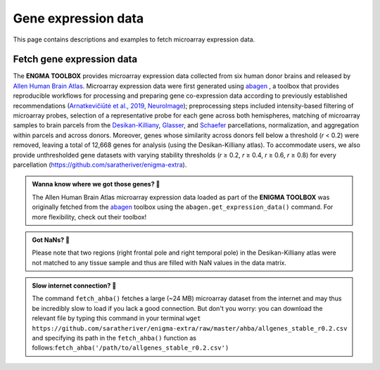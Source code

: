 .. _gene_maps:

.. title:: Gene expression data

Gene expression data
======================================

This page contains descriptions and examples to fetch microarray expression data.


Fetch gene expression data
--------------------------------------
The **ENGMA TOOLBOX** provides microarray expression data collected from six human donor brains and released by 
`Allen Human Brain Atlas <https://human.brain-map.org/>`_. Microarray expression data were first generated using 
`abagen <https://github.com/rmarkello/abagen>`_ , a toolbox that provides reproducible workflows for processing 
and preparing gene co-expression data according to previously established recommendations (`Arnatkevic̆iūtė et al., 2019, NeuroImage <https://www.sciencedirect.com/science/article/abs/pii/S1053811919300114>`_); 
preprocessing steps included intensity-based filtering of microarray probes, selection of a representative probe 
for each gene across both hemispheres, matching of microarray samples to brain parcels from the 
`Desikan-Killiany 
<https://www.sciencedirect.com/science/article/abs/pii/S1053811906000437?via%3Dihub>`_, 
`Glasser <https://www.nature.com/articles/nature18933>`_, and 
`Schaefer <https://academic.oup.com/cercor/article/28/9/3095/3978804>`_ parcellations, 
normalization, and aggregation within parcels and across donors. Moreover, genes whose similarity across donors 
fell below a threshold (*r* < 0.2) were removed, leaving a total of 12,668 genes for analysis (using the Desikan-Killiany atlas). 
To accommodate users, we also provide unthresholded gene datasets with varying stability thresholds (*r* ≥ 0.2, *r* ≥ 0.4, 
*r* ≥ 0.6, *r* ≥ 0.8) for every parcellation (https://github.com/saratheriver/enigma-extra).


.. admonition:: Wanna know where we got those genes? 👖

     The Allen Human Brain Atlas microarray expression data loaded as part of the **ENIGMA TOOLBOX** was originally
     fetched from the `abagen <https://github.com/rmarkello/abagen>`_ toolbox using the ``abagen.get_expression_data()``
     command. For more flexibility, check out their toolbox!

.. admonition:: Got NaNs? 🥛

     Please note that two regions (right frontal pole and right temporal pole) in the Desikan-Killiany atlas were 
     not matched to any tissue sample and thus are filled with NaN values in the data matrix.

.. admonition:: Slow internet connection? 🐌

     The command ``fetch_ahba()`` fetches a large (~24 MB) microarray dataset from the internet and may thus be 
     incredibly slow to load if you lack a good connection. But don't you worry: you can download the
     relevant file by typing this command in your terminal ``wget https://github.com/saratheriver/enigma-extra/raw/master/ahba/allgenes_stable_r0.2.csv``
     and specifying its path in the ``fetch_ahba()`` function as follows:``fetch_ahba('/path/to/allgenes_stable_r0.2.csv')``

.. _fetch_genes:

.. tabs::

   .. code-tab:: py
       
        >>> from enigmatoolbox.datasets import fetch_ahba

        >>> # Fetch gene expression data
        >>> genes = fetch_ahba()

        >>> # Obtain region labels
        >>> reglabels = genes['label']

        >>> # Obtain gene labels
        >>> genelabels = list(genes.columns)[1]

   .. code-tab:: matlab

        % Fetch gene expression data
        genes = fetch_ahba();

        % Obtain region labels
        reglabels = genes.label;

        % Obtain gene labels
        genelabels = genes.Properties.VariableNames(2:end);  

.. image:: ./examples/example_figs/gx.png
    :align: center


